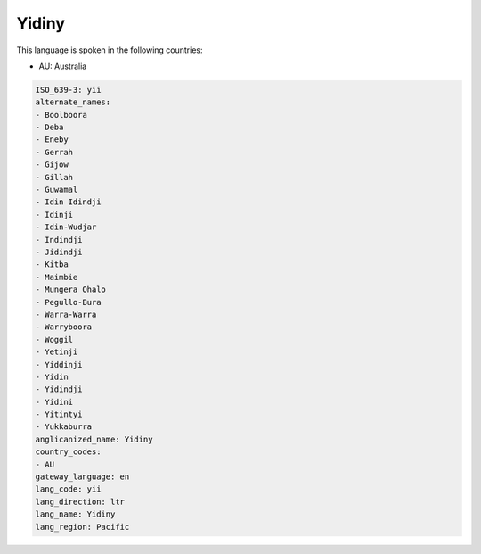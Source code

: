 .. _yii:

Yidiny
======

This language is spoken in the following countries:

* AU: Australia

.. code-block:: yaml

    ISO_639-3: yii
    alternate_names:
    - Boolboora
    - Deba
    - Eneby
    - Gerrah
    - Gijow
    - Gillah
    - Guwamal
    - Idin Idindji
    - Idinji
    - Idin-Wudjar
    - Indindji
    - Jidindji
    - Kitba
    - Maimbie
    - Mungera Ohalo
    - Pegullo-Bura
    - Warra-Warra
    - Warryboora
    - Woggil
    - Yetinji
    - Yiddinji
    - Yidin
    - Yidindji
    - Yidini
    - Yitintyi
    - Yukkaburra
    anglicanized_name: Yidiny
    country_codes:
    - AU
    gateway_language: en
    lang_code: yii
    lang_direction: ltr
    lang_name: Yidiny
    lang_region: Pacific
    
